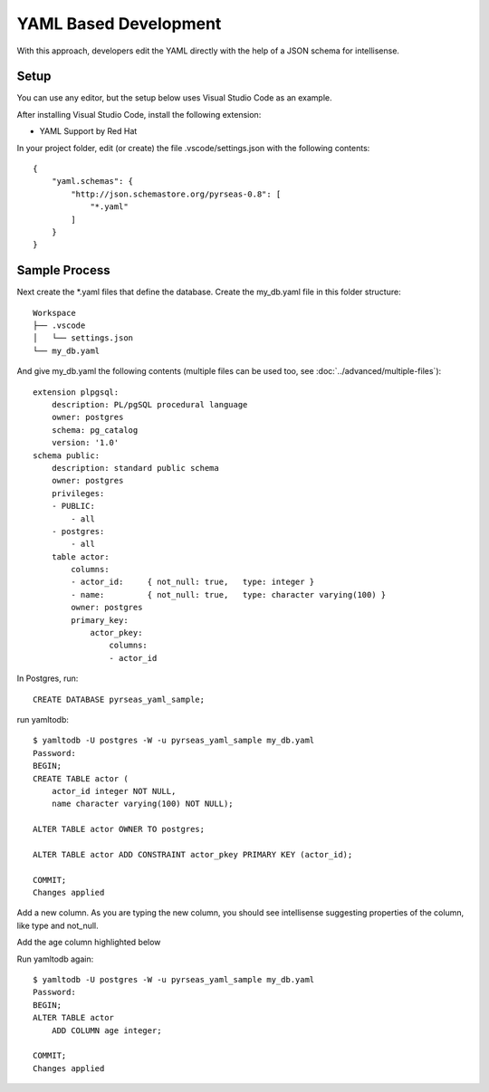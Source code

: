 YAML Based Development
======================

With this approach, developers edit the YAML directly with the help of a JSON schema for intellisense.


.. image:: yaml.png

Setup
-----

You can use any editor, but the setup below uses Visual Studio Code as an example.

After installing Visual Studio Code, install the following extension:

* YAML Support by Red Hat

In your project folder, edit (or create) the file .vscode/settings.json with the following contents::

    {
        "yaml.schemas": {
            "http://json.schemastore.org/pyrseas-0.8": [
                "*.yaml"
            ]
        }
    }

Sample Process
--------------

Next create the \*.yaml files that define the database.  Create the my_db.yaml file in this folder structure::

    Workspace
    ├── .vscode
    │   └── settings.json
    └── my_db.yaml

And give my_db.yaml the following contents (multiple files can be used too, see :doc:`../advanced/multiple-files`)::

    extension plpgsql:
        description: PL/pgSQL procedural language
        owner: postgres
        schema: pg_catalog
        version: '1.0'
    schema public:
        description: standard public schema
        owner: postgres
        privileges:
        - PUBLIC:
            - all
        - postgres:
            - all
        table actor:
            columns:
            - actor_id:     { not_null: true,   type: integer }
            - name:         { not_null: true,   type: character varying(100) }
            owner: postgres
            primary_key:
                actor_pkey:
                    columns:
                    - actor_id


In Postgres, run::

    CREATE DATABASE pyrseas_yaml_sample;

run yamltodb::

    $ yamltodb -U postgres -W -u pyrseas_yaml_sample my_db.yaml
    Password:
    BEGIN;
    CREATE TABLE actor (
        actor_id integer NOT NULL,
        name character varying(100) NOT NULL);

    ALTER TABLE actor OWNER TO postgres;

    ALTER TABLE actor ADD CONSTRAINT actor_pkey PRIMARY KEY (actor_id);

    COMMIT;
    Changes applied



Add a new column.  As you are typing the new column, you should see intellisense suggesting 
properties of the column, like type and not_null.

.. image:: yaml_sample.png

Add the age column highlighted below

.. code-block:: YAML
  :emphasize-lines: 18

    extension plpgsql:
        description: PL/pgSQL procedural language
        owner: postgres
        schema: pg_catalog
        version: '1.0'
    schema public:
        description: standard public schema
        owner: postgres
        privileges:
        - PUBLIC:
            - all
        - postgres:
            - all
        table actor:
            columns:
            - actor_id:     { not_null: true,   type: integer }
            - name:         { not_null: true,   type: character varying(100) }
            - age:          { not_null: false,  type: integer }
            owner: postgres
            primary_key:
                actor_pkey:
                    columns:
                    - actor_id

Run yamltodb again::

    $ yamltodb -U postgres -W -u pyrseas_yaml_sample my_db.yaml
    Password:
    BEGIN;
    ALTER TABLE actor
        ADD COLUMN age integer;

    COMMIT;
    Changes applied
